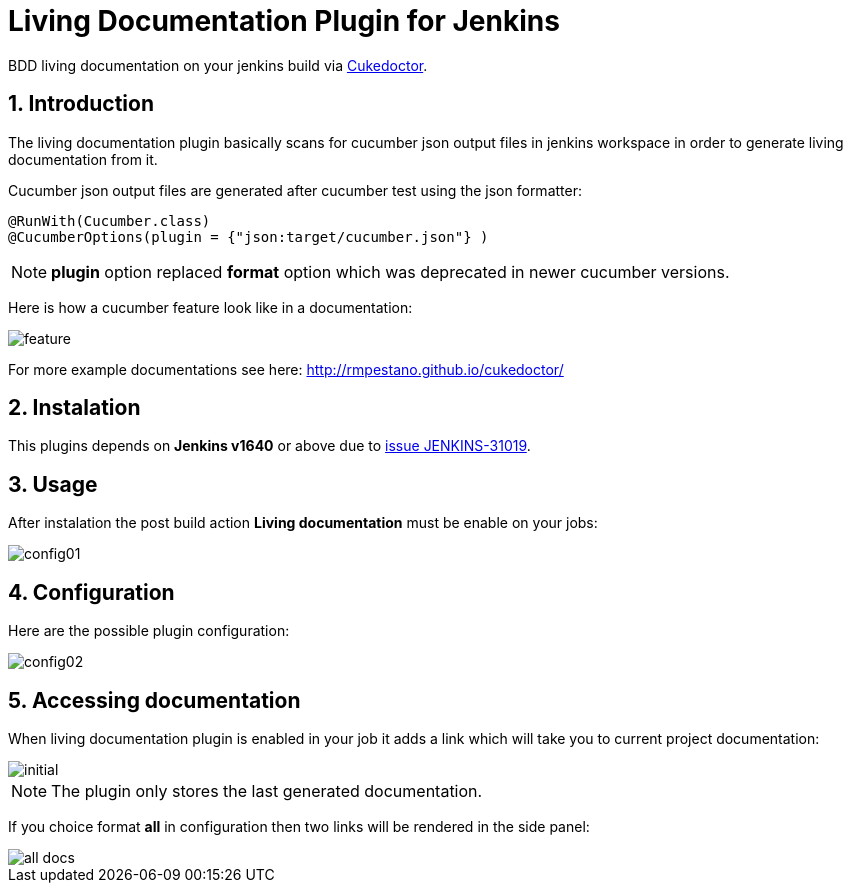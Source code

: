 = Living Documentation Plugin for Jenkins
:sectanchors:
:sectlink:
:numbered:
 
BDD living documentation on your jenkins build via https://github.com/rmpestano/cukedoctor[Cukedoctor^]. 

== Introduction

The living documentation plugin basically scans for cucumber json output files in jenkins workspace in order to generate living documentation from it.

Cucumber json output files are generated after cucumber test using the json formatter:


[source,java]
----
@RunWith(Cucumber.class)
@CucumberOptions(plugin = {"json:target/cucumber.json"} )
----
NOTE: *plugin* option replaced *format* option which was deprecated in newer cucumber versions.

Here is how a cucumber feature look like in a documentation:

image::feature.png[]

For more example documentations see here: http://rmpestano.github.io/cukedoctor/

== Instalation

This plugins depends on *Jenkins  v1640* or above due to https://issues.jenkins-ci.org/browse/JENKINS-31019[issue JENKINS-31019^].

== Usage
After instalation the post build action *Living documentation* must be enable on your jobs:

image::config01.png[]


== Configuration

Here are the possible plugin configuration:

image::config02.png[]

== Accessing documentation

When living documentation plugin is enabled in your job it adds a link which will take you to current project documentation:

image::initial.png[]

NOTE: The plugin only stores the last generated documentation. 

If you choice format *all* in configuration then two links will be rendered in the side panel:

image::all-docs.png[]